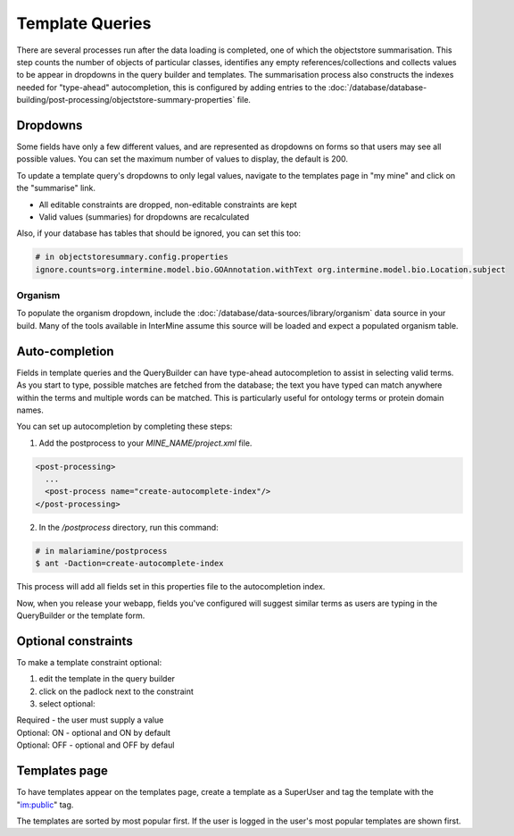 Template Queries
================================

There are several processes run after the data loading is completed, one of which the objectstore summarisation.  This step counts the number of objects of particular classes, identifies any empty references/collections and collects values to be appear in dropdowns in the query builder and templates. The summarisation process also constructs the indexes needed for "type-ahead" autocompletion, this is configured by adding entries to the :doc:`/database/database-building/post-processing/objectstore-summary-properties` file.

Dropdowns
--------------

Some fields have only a few different values, and are represented as dropdowns on forms so that users may see all possible values. You can set the maximum number of values to display, the default is 200.

To update a template query's dropdowns to only legal values, navigate to the templates page in "my mine" and click on the "summarise" link.

* All editable constraints are dropped, non-editable constraints are kept
* Valid values (summaries) for dropdowns are recalculated 

Also, if your database has tables that should be ignored, you can set this too:

.. code-block:: properties

  # in objectstoresummary.config.properties
  ignore.counts=org.intermine.model.bio.GOAnnotation.withText org.intermine.model.bio.Location.subject

Organism
~~~~~~~~~~~

To populate the organism dropdown, include the :doc:`/database/data-sources/library/organism` data source in your build. Many of the tools available in InterMine assume this source will be loaded and expect a populated organism table.

Auto-completion
------------------------

Fields in template queries and the QueryBuilder can have type-ahead autocompletion to assist in selecting valid terms. As you start to type, possible matches are fetched from the database; the text you have typed can match anywhere within the terms and multiple words can be matched. This is particularly useful for ontology terms or protein domain names.

You can set up autocompletion by completing these steps:

1. Add the postprocess to your `MINE_NAME/project.xml` file.

.. code-block:: xml

  <post-processing>    
    ...
    <post-process name="create-autocomplete-index"/>
  </post-processing>

2. In the `/postprocess` directory, run this command:

.. code-block:: bash

  # in malariamine/postprocess
  $ ant -Daction=create-autocomplete-index

This process will add all fields set in this properties file to the autocompletion index.

Now, when you release your webapp, fields you've configured will suggest similar terms as users are typing in the QueryBuilder or the template form.

Optional constraints
----------------------------------

To make a template constraint optional:

#. edit the template in the query builder
#. click on the padlock next to the constraint
#. select optional:

|  Required - the user must supply a value
|  Optional: ON - optional and ON by default
|  Optional: OFF - optional and OFF by defaul


Templates page
------------------

To have templates appear on the templates page, create a template as a SuperUser and tag the template with the "im:public" tag.

The templates are sorted by most popular first.  If the user is logged in the user's most popular templates are shown first.

.. index:: template queries, optional constraints, autocomplete, dropdowns
